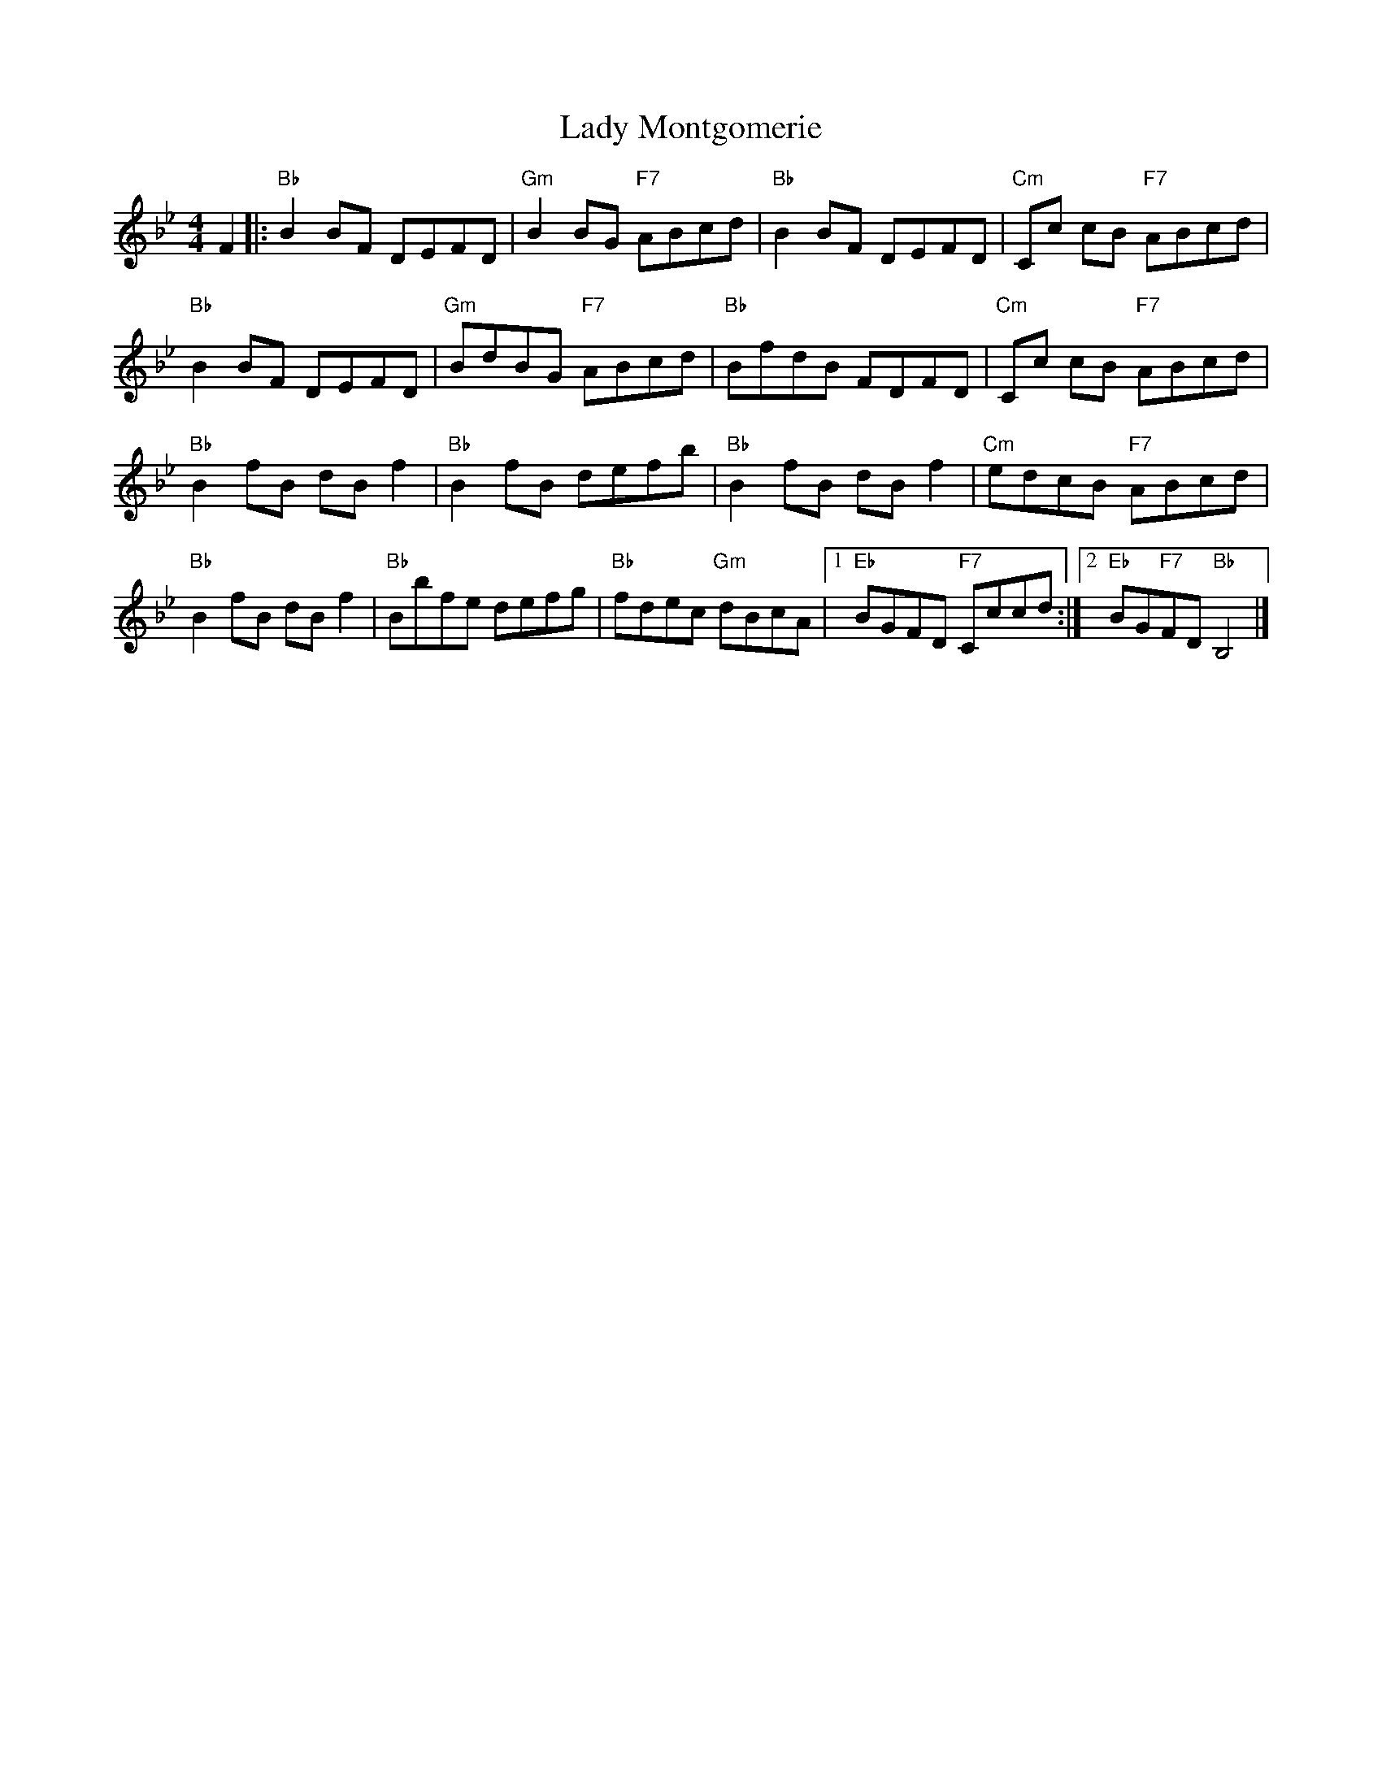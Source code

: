 X:10012
T:Lady Montgomerie
R:Reel
B:RSCDS 10-1(b)
Z: 1997 by John Chambers <jc@trillian.mit.edu>
M:4/4
L:1/8
%--------------------
K:Bb
F2 |: \
"Bb" B2BF DEFD | "Gm" B2BG "F7" ABcd  | "Bb" B2BF DEFD | "Cm"  Cc cB "F7" ABcd  |
"Bb" B2BF DEFD | "Gm" BdBG "F7" ABcd  | "Bb" BfdB FDFD | "Cm"  Cc cB "F7" ABcd  |
"Bb" B2fB dBf2 | "Bb" B2fB      defb  | "Bb" B2fB dBf2 | "Cm"  edcB  "F7" ABcd  |
"Bb" B2fB dBf2 | "Bb" Bbfe      defg  | "Bb" fdec "Gm" dBcA |1 "Eb" BGFD "F7" Cccd :|2 "Eb"BG"F7"FD "Bb" B,4 |]
